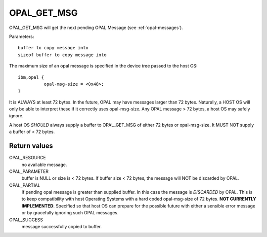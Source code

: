 OPAL_GET_MSG
============

OPAL_GET_MSG will get the next pending OPAL Message (see :ref:`opal-messages`).

Parameters: ::

	buffer to copy message into
	sizeof buffer to copy message into

The maximum size of an opal message is specified in the device tree passed
to the host OS: ::

  ibm,opal {
            opal-msg-size = <0x48>;
  }

It is ALWAYS at least 72 bytes. In the future, OPAL may have messages larger
than 72 bytes. Naturally, a HOST OS will only be able to interpret these
if it correctly uses opal-msg-size. Any OPAL message > 72 bytes, a host OS
may safely ignore.

A host OS *SHOULD* always supply a buffer to OPAL_GET_MSG of either 72
bytes or opal-msg-size. It MUST NOT supply a buffer of < 72 bytes.


Return values
-------------

OPAL_RESOURCE
  no available message.

OPAL_PARAMETER
  buffer is NULL or size is < 72 bytes.
  If buffer size < 72 bytes, the message will NOT be discarded by OPAL.

OPAL_PARTIAL
  If pending opal message is greater than supplied buffer.
  In this case the message is *DISCARDED* by OPAL.
  This is to keep compatibility with host Operating Systems
  with a hard coded opal-msg-size of 72 bytes.
  **NOT CURRENTLY IMPLEMENTED**. Specified so that host OS can
  prepare for the possible future with either a sensible
  error message or by gracefully ignoring such OPAL messages.

OPAL_SUCCESS
  message successfully copied to buffer.
